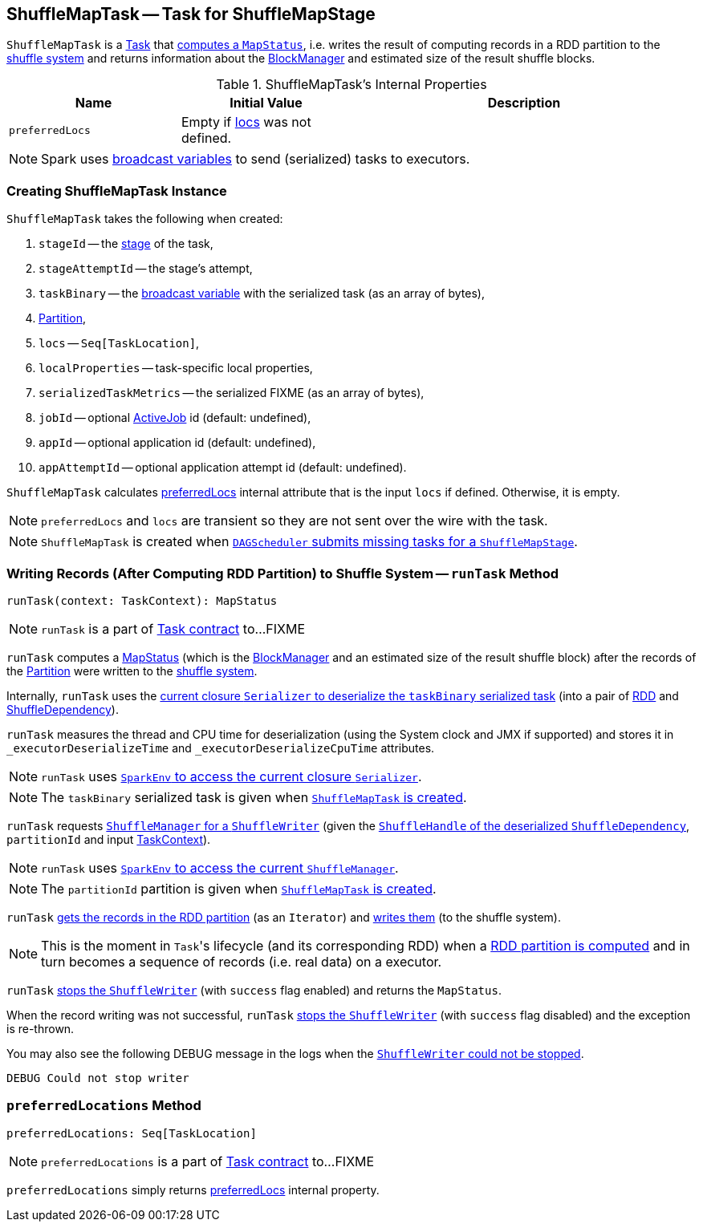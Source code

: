 == [[ShuffleMapTask]] ShuffleMapTask -- Task for ShuffleMapStage

`ShuffleMapTask` is a link:spark-taskscheduler-tasks.adoc[Task] that <<runTask, computes a `MapStatus`>>, i.e. writes the result of computing records in a RDD partition to the link:spark-ShuffleManager.adoc[shuffle system] and returns information about the link:spark-blockmanager.adoc[BlockManager] and estimated size of the result shuffle blocks.

.ShuffleMapTask's Internal Properties
[frame="topbot",cols="1,1,2",options="header",width="100%"]
|===
| Name
| Initial Value
| Description

| [[preferredLocs]] `preferredLocs`
| Empty if <<locs, locs>> was not defined.
|

|===

NOTE: Spark uses link:spark-broadcast.adoc[broadcast variables] to send (serialized) tasks to executors.

=== [[creating-instance]] Creating ShuffleMapTask Instance

`ShuffleMapTask` takes the following when created:

1. `stageId` -- the link:spark-dagscheduler-stages.adoc[stage] of the task,
2. `stageAttemptId` -- the stage's attempt,
3. `taskBinary` -- the link:spark-broadcast.adoc[broadcast variable] with the serialized task (as an array of bytes),
4. link:spark-rdd-Partition.adoc[Partition],
5. [[locs]] `locs` -- `Seq[TaskLocation]`,
6. `localProperties` -- task-specific local properties,
7. `serializedTaskMetrics` -- the serialized FIXME (as an array of bytes),
8. `jobId` -- optional link:spark-dagscheduler-jobs.adoc[ActiveJob] id (default: undefined),
9. `appId` -- optional application id (default: undefined),
10. `appAttemptId` -- optional application attempt id (default: undefined).

`ShuffleMapTask` calculates <<preferredLocs, preferredLocs>> internal attribute that is the input `locs` if defined. Otherwise, it is empty.

NOTE: `preferredLocs` and `locs` are transient so they are not sent over the wire with the task.

NOTE: `ShuffleMapTask` is created when link:spark-dagscheduler.adoc#submitMissingTasks[`DAGScheduler` submits missing tasks for a `ShuffleMapStage`].

=== [[runTask]] Writing Records (After Computing RDD Partition) to Shuffle System -- `runTask` Method

[source, scala]
----
runTask(context: TaskContext): MapStatus
----

NOTE: `runTask` is a part of link:spark-taskscheduler-tasks.adoc#contract[Task contract] to...FIXME

`runTask` computes a link:spark-MapStatus.adoc[MapStatus] (which is the link:spark-blockmanager.adoc[BlockManager] and an estimated size of the result shuffle block) after the records of the link:spark-rdd-Partition.adoc[Partition] were written to the link:spark-ShuffleManager.adoc[shuffle system].

Internally, `runTask` uses the link:spark-Serializer.adoc#deserialize[current closure `Serializer` to deserialize the `taskBinary` serialized task] (into a pair of link:spark-rdd.adoc[RDD] and link:spark-rdd-ShuffleDependency.adoc[ShuffleDependency]).

`runTask` measures the thread and CPU time for deserialization (using the System clock and JMX if supported) and stores it in `_executorDeserializeTime` and `_executorDeserializeCpuTime` attributes.

NOTE: `runTask` uses link:spark-sparkenv.adoc#closureSerializer[`SparkEnv` to access the current closure `Serializer`].

NOTE: The `taskBinary` serialized task is given when <<creating-instance, `ShuffleMapTask` is created>>.

`runTask` requests link:spark-ShuffleManager.adoc#getWriter[`ShuffleManager` for a `ShuffleWriter`] (given the link:spark-rdd-ShuffleDependency.adoc#shuffleHandle[`ShuffleHandle` of the deserialized `ShuffleDependency`], `partitionId` and input link:spark-taskscheduler-taskcontext.adoc[TaskContext]).

NOTE: `runTask` uses link:spark-sparkenv.adoc#shuffleManager[`SparkEnv` to access the current `ShuffleManager`].

NOTE: The `partitionId` partition is given when <<creating-instance, `ShuffleMapTask` is created>>.

`runTask` link:spark-rdd.adoc#iterator[gets the records in the RDD partition] (as an `Iterator`) and link:spark-ShuffleWriter.adoc#write[writes them] (to the shuffle system).

NOTE: This is the moment in ``Task``'s lifecycle (and its corresponding RDD) when a link:spark-rdd.adoc#iterator[RDD partition is computed] and in turn becomes a sequence of records (i.e. real data) on a executor.

`runTask` link:spark-ShuffleWriter.adoc#stop[stops the `ShuffleWriter`] (with `success` flag enabled) and returns the `MapStatus`.

When the record writing was not successful, `runTask` link:spark-ShuffleWriter.adoc#stop[stops the `ShuffleWriter`] (with `success` flag disabled) and the exception is re-thrown.

You may also see the following DEBUG message in the logs when the link:spark-ShuffleWriter.adoc#stop[`ShuffleWriter` could not be stopped].

```
DEBUG Could not stop writer
```

=== [[preferredLocations]] `preferredLocations` Method

[source, scala]
----
preferredLocations: Seq[TaskLocation]
----

NOTE: `preferredLocations` is a part of link:spark-taskscheduler-tasks.adoc#contract[Task contract] to...FIXME

`preferredLocations` simply returns <<preferredLocs, preferredLocs>> internal property.
